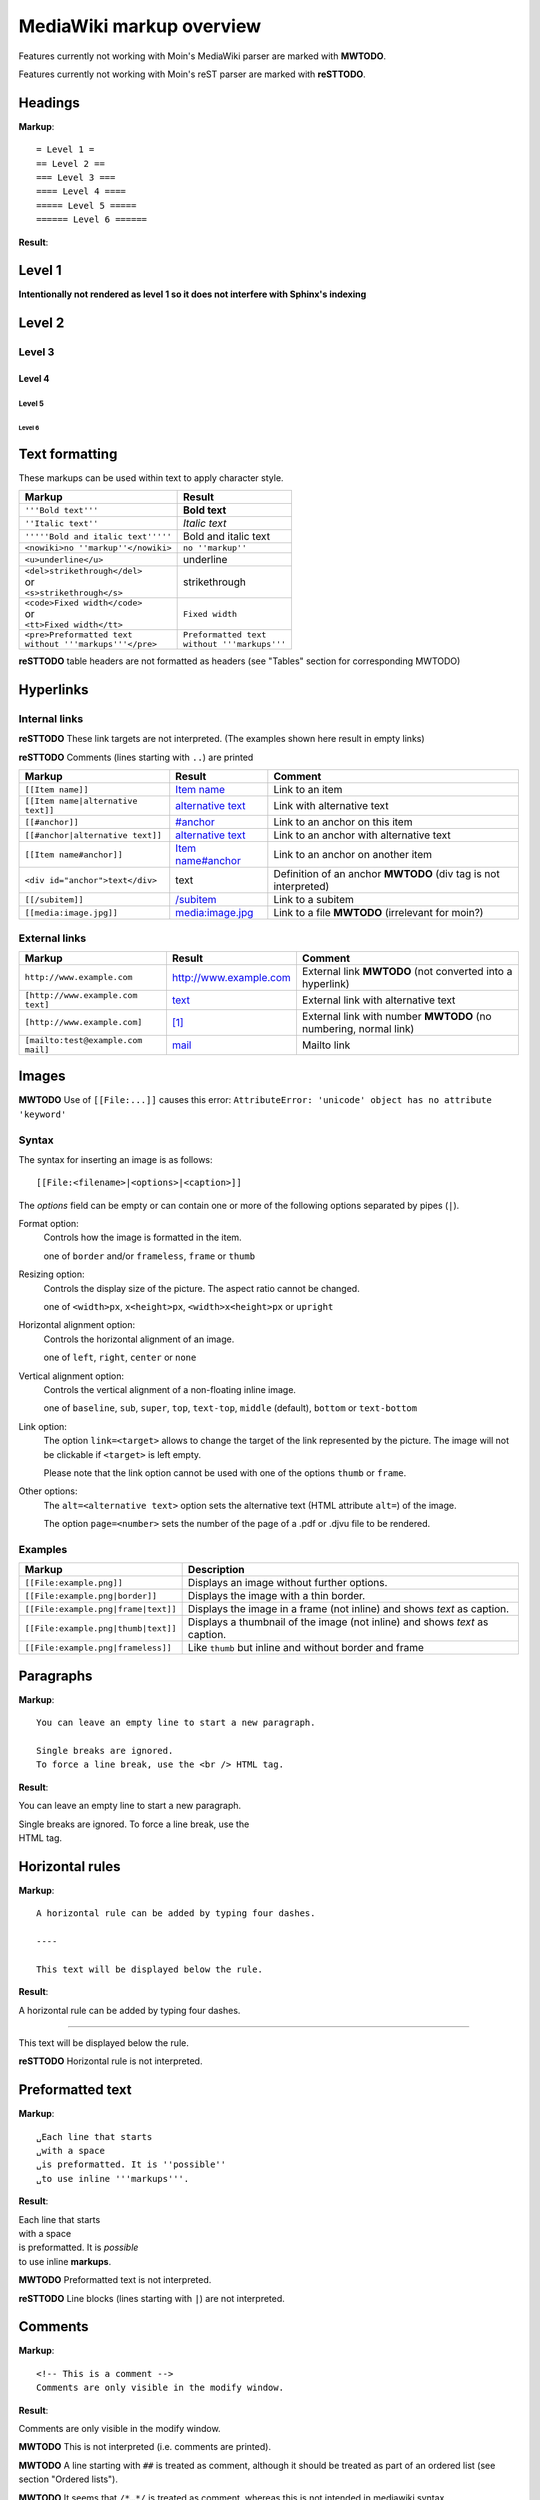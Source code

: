 .. role:: underline
.. role:: strikethrough
.. role:: bolditalic

=========================
MediaWiki markup overview
=========================

Features currently not working with Moin's MediaWiki parser are marked with **MWTODO**.

Features currently not working with Moin's reST parser are marked with **reSTTODO**.

Headings
========

**Markup**: ::

= Level 1 =
== Level 2 ==
=== Level 3 ===
==== Level 4 ====
===== Level 5 =====
====== Level 6 ======

**Result**:

Level 1
=======

**Intentionally not rendered as level 1 so it does not interfere with Sphinx's indexing**

Level 2
=======

Level 3
-------

Level 4
*******

Level 5
:::::::

Level 6
+++++++

Text formatting
===============

These markups can be used within text to apply character style.

+------------------------------------+------------------------------------+
| Markup                             | Result                             |
+====================================+====================================+
| ``'''Bold text'''``                | **Bold text**                      |
+------------------------------------+------------------------------------+
| ``''Italic text''``                | *Italic text*                      |
+------------------------------------+------------------------------------+
| ``'''''Bold and italic text'''''`` | :bolditalic:`Bold and italic text` |
+------------------------------------+------------------------------------+
| ``<nowiki>no ''markup''</nowiki>`` | ``no ''markup''``                  |
+------------------------------------+------------------------------------+
| ``<u>underline</u>``               | :underline:`underline`             |
+------------------------------------+------------------------------------+
| | ``<del>strikethrough</del>``     | :strikethrough:`strikethrough`     |
| | or                               |                                    |
| | ``<s>strikethrough</s>``         |                                    |
+------------------------------------+------------------------------------+
| | ``<code>Fixed width</code>``     | ``Fixed width``                    |
| | or                               |                                    |
| | ``<tt>Fixed width</tt>``         |                                    |
+------------------------------------+------------------------------------+
| | ``<pre>Preformatted text``       | | ``Preformatted text``            |
| | ``without '''markups'''</pre>``  | | ``without '''markups'''``        |
+------------------------------------+------------------------------------+

**reSTTODO**
table headers are not formatted as headers
(see "Tables" section for corresponding MWTODO)

Hyperlinks
==========

Internal links
--------------

**reSTTODO**
These link targets are not interpreted.
(The examples shown here result in empty links)

.. These are the link targets for the examples:
.. __:
.. __:

**reSTTODO**
Comments (lines starting with ``..``) are printed

+---------------------------------------+--------------------------+-------------------------------------+
| Markup                                | Result                   | Comment                             |
+=======================================+==========================+=====================================+
| ``[[Item name]]``                     | `Item name`__            | Link to an item                     |
+---------------------------------------+--------------------------+-------------------------------------+
| ``[[Item name|alternative text]]``    | `alternative text`__     | Link with alternative text          |
+---------------------------------------+--------------------------+-------------------------------------+
| ``[[#anchor]]``                       | `#anchor`__              | Link to an anchor on this item      |
+---------------------------------------+--------------------------+-------------------------------------+
| ``[[#anchor|alternative text]]``      | `alternative text`__     | Link to an anchor with alternative  |
|                                       |                          | text                                |
+---------------------------------------+--------------------------+-------------------------------------+
| ``[[Item name#anchor]]``              | `Item name#anchor`__     | Link to an anchor on another item   |
+---------------------------------------+--------------------------+-------------------------------------+
| ``<div id="anchor">text</div>``       | .. __:                   | Definition of an anchor **MWTODO**  |
|                                       | .. __:                   | (div tag is not interpreted)        |
|                                       |                          |                                     |
|                                       | text                     |                                     |
+---------------------------------------+--------------------------+-------------------------------------+
| ``[[/subitem]]``                      | `/subitem`__             | Link to a subitem                   |
+---------------------------------------+--------------------------+-------------------------------------+
| ``[[media:image.jpg]]``               | `media:image.jpg`__      | Link to a file **MWTODO**           |
|                                       |                          | (irrelevant for moin?)              |
+---------------------------------------+--------------------------+-------------------------------------+

.. __:
.. __:
.. __:

External links
--------------

+-------------------------------------+--------------------------+-------------------------------------+
| Markup                              | Result                   | Comment                             |
+=====================================+==========================+=====================================+
| ``http://www.example.com``          | http://www.example.com   | External link **MWTODO**            |
|                                     |                          | (not converted into a hyperlink)    |
+-------------------------------------+--------------------------+-------------------------------------+
| ``[http://www.example.com text]``   | text_                    | External link with alternative text |
+-------------------------------------+--------------------------+-------------------------------------+
| ``[http://www.example.com]``        | `[1]`_                   | External link with number **MWTODO**|
|                                     |                          | (no numbering, normal link)         |
+-------------------------------------+--------------------------+-------------------------------------+
| ``[mailto:test@example.com mail]``  | mail_                    | Mailto link                         |
+-------------------------------------+--------------------------+-------------------------------------+

.. _text: http://www.example.com
.. _[1]: http://www.example.com
.. _mail: mailto:test@example.com

Images
======

**MWTODO**
Use of ``[[File:...]]`` causes this error:
``AttributeError: 'unicode' object has no attribute 'keyword'``

Syntax
------

The syntax for inserting an image is as follows: ::

 [[File:<filename>|<options>|<caption>]]

The *options* field can be empty or can contain one or more of
the following options separated by pipes (``|``).

Format option:
    Controls how the image is formatted in the item.

    one of ``border`` and/or ``frameless``, ``frame`` or ``thumb``
Resizing option:
    Controls the display size of the picture.
    The aspect ratio cannot be changed.

    one of ``<width>px``, ``x<height>px``, ``<width>x<height>px`` or ``upright``
Horizontal alignment option:
    Controls the horizontal alignment of an image.

    one of ``left``, ``right``, ``center`` or ``none``
Vertical alignment option:
    Controls the vertical alignment of a non-floating inline image.

    one of ``baseline``, ``sub``, ``super``, ``top``, ``text-top``, ``middle`` (default), ``bottom`` or ``text-bottom``
Link option:
    The option ``link=<target>`` allows to change the
    target of the link represented by the picture.
    The image will not be clickable if ``<target>`` is left empty.

    Please note that the link option cannot be used with one of the options ``thumb`` or ``frame``.
Other options:
    The ``alt=<alternative text>`` option sets the alternative
    text (HTML attribute ``alt=``) of the image.

    The option ``page=<number>`` sets the number of the page
    of a .pdf or .djvu file    to be rendered.

Examples
--------

+-----------------------------------------+---------------------------------+
| Markup                                  | Description                     |
+=========================================+=================================+
| ``[[File:example.png]]``                | Displays an image without       |
|                                         | further options.                |
+-----------------------------------------+---------------------------------+
| ``[[File:example.png|border]]``         | Displays the image with a       |
|                                         | thin border.                    |
+-----------------------------------------+---------------------------------+
| ``[[File:example.png|frame|text]]``     | Displays the image in a         |
|                                         | frame (not inline) and shows    |
|                                         | *text* as caption.              |
+-----------------------------------------+---------------------------------+
| ``[[File:example.png|thumb|text]]``     | Displays a thumbnail of the     |
|                                         | image (not inline) and shows    |
|                                         | *text* as caption.              |
+-----------------------------------------+---------------------------------+
| ``[[File:example.png|frameless]]``      | Like ``thumb`` but inline       |
|                                         | and without border and frame    |
+-----------------------------------------+---------------------------------+

Paragraphs
==========

**Markup**: ::

 You can leave an empty line to start a new paragraph.

 Single breaks are ignored.
 To force a line break, use the <br /> HTML tag.

**Result**:

You can leave an empty line to start a new paragraph.

| Single breaks are ignored. To force a line break, use the
| HTML tag.

Horizontal rules
================

**Markup**: ::

 A horizontal rule can be added by typing four dashes.

 ----

 This text will be displayed below the rule.

**Result**:

A horizontal rule can be added by typing four dashes.

----

This text will be displayed below the rule.

**reSTTODO**
Horizontal rule is not interpreted.

Preformatted text
=================

**Markup**: ::

 ␣Each line that starts
 ␣with a space
 ␣is preformatted. It is ''possible''
 ␣to use inline '''markups'''.

**Result**:

| Each line that starts
| with a space
| is preformatted. It is *possible*
| to use inline **markups**.

**MWTODO**
Preformatted text is not interpreted.

**reSTTODO**
Line blocks (lines starting with ``|``) are not interpreted.

Comments
========

**Markup**: ::

 <!-- This is a comment -->
 Comments are only visible in the modify window.

**Result**:

Comments are only visible in the modify window.

**MWTODO**
This is not interpreted (i.e. comments are printed).

**MWTODO**
A line starting with ``##`` is treated as comment, although
it should be treated as part of an ordered list (see section "Ordered lists").

**MWTODO**
It seems that ``/*…*/`` is treated as comment,
whereas this is not intended in mediawiki syntax.

Symbol entities
===============

A special character can be placed by using a symbol entity.
The following table shows some examples for symbol entities:

+-----------+-----------+
| Entity    | Character |
+===========+===========+
|``&mdash;``| —         |
+-----------+-----------+
| ``&larr;``| ←         |
+-----------+-----------+
| ``&rarr;``| →         |
+-----------+-----------+
| ``&lArr;``| ⇐         |
+-----------+-----------+
| ``&rArr;``| ⇒         |
+-----------+-----------+
| ``&copy;``| ©         |
+-----------+-----------+

It is also possible to use numeric entities like ``&#xnnnn;``
where "nnnn" stands for a hexadecimal number.

Lists
=====

Ordered lists
-------------

Ordered lists are formed of lines that start with number signs (``#``).
The count of number signs at the beginning of a line determines the level.

**Markup**: ::

 # First item
 # Second item
 ## First item (second level)
 ## Second item (second level)
 ### First item (third level)
 # Third item

**Result**:

1. First item
2. Second item

 #. First item (second level)
 #. Second item (second level)

  #. First item (third level)

3. Third item

Unordered lists
---------------

**Markup**: ::

 * List item
 * List item
 ** List item (second level)
 *** List item (third level)
 * List item

**Result**:

- List item
- List item

 - List item (second level)

  - List item (third level)

- List item

Definition lists
----------------

**Markup**: ::

 ;term
 : definition
 ;object
 : description 1
 : description 2

**Result**:

term
  definition

object
  description 1

  description 2

Mixed lists
-----------

It is possible to combine different types of lists.

**Markup**: ::

 # first item
 # second item
 #* point one
 #* point two
 # third item
 #; term
 #: definition
 #: continuation of the definition
 # fourth item

**Result**:

1. first item
2. second item

 - point one
 - point two

3. third item

 term
  definition

  continuation of the definition

4. fourth item

Indentations
============

Definition lists can also be used to indent text.

**Markup**: ::

 : single indent
 :: double indent
 :::: multiple indent

**Result**:

 single indent
  double indent
    multiple indent

Footnotes
=========

Footnotes can be used for annotations and citations rolled out of the
continuous text.

**Markup**: ::

 This is a footnote <ref>This description will be placed at the item's bottom.</ref>

**Result**:

This is a footnote [1].

[1] This description will be placed at the item's bottom.

Tables
======

Syntax
------

+-----------+-------------------------------------------------------+
| Markup    | Description                                           |
+===========+=======================================================+
| ``{|``    | **table start** (required)                            |
+-----------+-------------------------------------------------------+
| ``|+``    | **table caption** (optional) **MWTODO**               |
|           | (not interpreted)                                     |
|           |                                                       |
|           | only between table start and first row                |
+-----------+-------------------------------------------------------+
| ``|-``    | **table row** (optional)                              |
|           |                                                       |
|           | This is not necessary for the first row.              |
+-----------+-------------------------------------------------------+
| ``|``     | **table data** (required)                             |
|           |                                                       |
|           | Start each line that contains table data with ``|``   |
|           | or separate data on the same line with ``||``         |
+-----------+-------------------------------------------------------+
| ``!``     | **table header** (optional) **MWTODO**                |
|           | (not formatted as header)                             |
|           |                                                       |
|           | Start each line that represents a table               |
|           | header with ``!``                                     |
|           | or separate different headers on the same line        |
|           | with ``!!``.                                          |
+-----------+-------------------------------------------------------+
| ``|}``    | **table end** (required)                              |
+-----------+-------------------------------------------------------+

Basic tables
------------

Note that the following tables do not have visible borders
as this has to be done with XHTML attributes.

**MWTODO**
Tables should be borderless by default, the ``border`` attribute is not interpreted.

**Markup**: ::

 {|
 |row 1, column 1
 |row 1, column 2
 |-
 |row 2, column 1
 |row 2, column 2
 |}

**Result**:

=============== ===============
row 1, column 1 row 1, column 2
row 2, column 1 row 2, column 2
=============== ===============

**Markup**: ::

 {|
 !header 1
 !header 2
 |-
 |A
 |B
 |-
 |C
 |D
 |}

Alternative syntax: ::

 {|
 !header 1!!header 2
 |-
 |A||B
 |-
 |C||D
 |}

**Result**:

======== ========
header 1 header 2
======== ========
A        B
C        D
======== ========

It is possible to use other elements inside tables:

**Markup**: ::

 {|
 !header 1
 !header 2
 |-
 |A line break<br />can be done with the XHTML tag.
 |A pipe symbol has to be inserted like this: <nowiki>|</nowiki>
 |-
 |
 * This
 * is a bullet list
 * in a table cell.
 |[http://www.example.com Hyperlink]
 |}

**Result**:

+-----------------------------------+-----------------------------+
| header 1                          | header 2                    |
+===================================+=============================+
| | A line break                    | A pipe symbol has           |
| | can be done with the XHTML tag. | to be inserted like this: | |
+-----------------------------------+-----------------------------+
| - This                            | Hyperlink_                  |
| - is a bullet list                |                             |
| - in a table cell                 |                             |
+-----------------------------------+-----------------------------+

.. _Hyperlink: http://www.example.com

**MWTODO**
Lists cannot be used inside cells.

XHTML attributes
----------------

It is allowed to use XHTML attributes
(border, align, style, colspan, rowspan, …) inside tables.

**Markup**: ::

 {|border="1"
 |This table has a border width of 1.
 |align="left" | This cell is left aligned.
 |-
 |colspan="2" | This cell has a colspan of 2.
 |}

**Result**:

+-----------------------------+-----------------------------+
| This table has a border     | This cell is left aligned.  |
| width of 1.                 |                             |
+-----------------------------+-----------------------------+
| This cell has a colspan of 2.                             |
+-----------------------------------------------------------+

**MWTODO**
attributes ``border`` and ``align`` are not interpreted

**reSTTODO**
colspan is not interpreted
